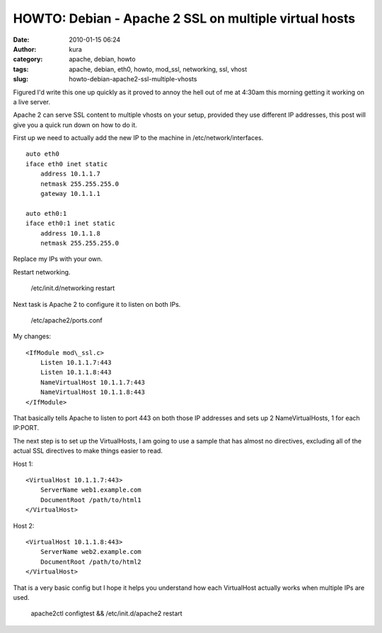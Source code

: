 HOWTO: Debian - Apache 2 SSL on multiple virtual hosts
######################################################
:date: 2010-01-15 06:24
:author: kura
:category: apache, debian, howto
:tags: apache, debian, eth0, howto, mod_ssl, networking, ssl, vhost
:slug: howto-debian-apache2-ssl-multiple-vhosts

Figured I'd write this one up quickly as it proved to annoy the hell out
of me at 4:30am this morning getting it working on a live server.

Apache 2 can serve SSL content to multiple vhosts on your setup,
provided they use different IP addresses, this post will give you a
quick run down on how to do it.

First up we need to actually add the new IP to the machine in
/etc/network/interfaces.

::

    auto eth0
    iface eth0 inet static
        address 10.1.1.7
        netmask 255.255.255.0
        gateway 10.1.1.1

    auto eth0:1
    iface eth0:1 inet static
        address 10.1.1.8
        netmask 255.255.255.0

Replace my IPs with your own.

Restart networking.

    /etc/init.d/networking restart

Next task is Apache 2 to configure it to listen on both IPs.

    /etc/apache2/ports.conf

My changes::

    <IfModule mod\_ssl.c>
        Listen 10.1.1.7:443
        Listen 10.1.1.8:443
        NameVirtualHost 10.1.1.7:443
        NameVirtualHost 10.1.1.8:443
    </IfModule>

That basically tells Apache to listen to port 443 on both those IP
addresses and sets up 2 NameVirtualHosts, 1 for each IP:PORT.

The next step is to set up the VirtualHosts, I am going to use a sample
that has almost no directives, excluding all of the actual SSL
directives to make things easier to read.

Host 1::

    <VirtualHost 10.1.1.7:443>
        ServerName web1.example.com
        DocumentRoot /path/to/html1
    </VirtualHost>

Host 2::

    <VirtualHost 10.1.1.8:443>
        ServerName web2.example.com
        DocumentRoot /path/to/html2
    </VirtualHost>

That is a very basic config but I hope it helps you understand how each
VirtualHost actually works when multiple IPs are used.

    apache2ctl configtest && /etc/init.d/apache2 restart
